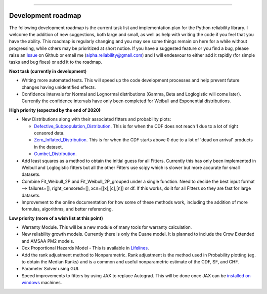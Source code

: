 .. image:: images/logo.png

-------------------------------------

Development roadmap
'''''''''''''''''''

The following development roadmap is the current task list and implementation plan for the Python reliability library. I welcome the addition of new suggestions, both large and small, as well as help with writing the code if you feel that you have the ability. This roadmap is regularly changing and you may see some things remain on here for a while without progressing, while others may be prioritized at short notice. If you have a suggested feature or you find a bug, please raise an `Issue <https://github.com/MatthewReid854/reliability/issues>`_ on Github or email me (alpha.reliability@gmail.com) and I will endeavour to either add it rapidly (for simple tasks and bug fixes) or add it to the roadmap.

**Next task (currently in development)**

-    Writing more automated tests. This will speed up the code development processes and help prevent future changes having unidentified effects.
-    Confidence intervals for Normal and Lognormal distributions (Gamma, Beta and Loglogistic will come later). Currently the confidence intervals have only been completed for Weibull and Exponential distributions.

**High priority (expected by the end of 2020)**

-    New Distributions along with their associated fitters and probability plots:

     - `Defective_Subpopulation_Distribution <https://www.jmp.com/support/help/14-2/distributions-2.shtml>`_. This is for when the CDF does not reach 1 due to a lot of right censored data.
     - `Zero_Inflated_Distribution <https://www.jmp.com/support/help/14-2/distributions-2.shtml>`_. This is for when the CDF starts above 0 due to a lot of 'dead on arrival' products in the dataset.
     - `Gumbel_Distribution <http://reliawiki.org/index.php/The_Gumbel/SEV_Distribution>`_.

-    Add least squares as a method to obtain the initial guess for all Fitters. Currently this has only been implemented in Weibull and Loglogistic fitters but all the other Fitters use scipy which is slower but more accurate for small datasets.
-    Combine Fit_Weibull_2P and Fit_Weibull_2P_grouped under a single function. Need to decide the best input format ==> failures=[], right_censored=[], xcn=[[x],[c],[n]] or df. If this works, do it for all Fitters so they are fast for large datasets.
-    Improvement to the online documentation for how some of these methods work, including the addition of more formulas, algorithms, and better referencing.

**Low priority (more of a wish list at this point)**

-    Warranty Module. This will be a new module of many tools for warranty calculation.
-    New reliability growth models. Currently there is only the Duane model. It is planned to include the Crow Extended and AMSAA PM2 models.
-    Cox Proportional Hazards Model - This is available in `Lifelines <https://lifelines.readthedocs.io/en/latest/Survival%20Regression.html#cox-s-proportional-hazard-model>`_.
-    Add the rank adjustment method to Nonparametric. Rank adjustment is the method used in Probability plotting (eg. to obtain the Median Ranks) and is a common and useful nonparametric estimate of the CDF, SF, and CHF.
-    Parameter Solver using GUI.
-    Speed improvements to fitters by using JAX to replace Autograd. This will be done once JAX can be `installed on windows <https://github.com/google/jax/issues/438>`_ machines.
